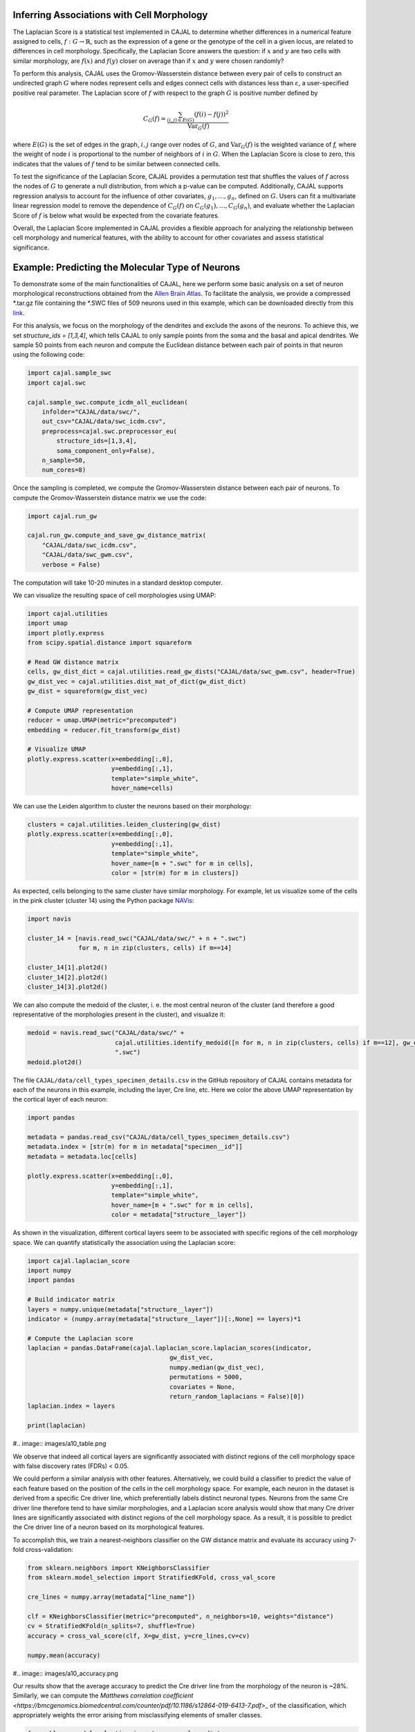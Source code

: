 Inferring Associations with Cell Morphology
===========================================

The Laplacian Score is a statistical test implemented in CAJAL to determine whether
differences in a numerical feature assigned to cells, :math:`f : G\to \mathbb{R}`, such as the expression of a gene or the genotype
of the cell in a given locus, are related to differences in cell morphology. Specifically,
the Laplacian Score answers the question: if :math:`x` and :math:`y` are two cells
with similar morphology, are :math:`f(x)` and :math:`f(y)` closer on average than
if :math:`x` and :math:`y` were chosen randomly?

To perform this analysis, CAJAL uses the Gromov-Wasserstein distance between every pair
of cells to construct an undirected graph :math:`G` where nodes represent cells and edges
connect cells with distances less than :math:`\varepsilon`, a user-specified positive real
parameter. The Laplacian score of :math:`f` with respect to the graph :math:`G` is
positive number defined by

.. math::

		C_G(f) = \frac{\sum_{(i,j)\in E(G)} (f(i) - f(j))^2}{\operatorname{Var}_G(f)}


where :math:`E(G)` is the set of edges in the graph, :math:`i,j` range over
nodes of :math:`G`, and :math:`\operatorname{Var}_G(f)` is the weighted
variance of `f,` where the weight of node :math:`i` is proportional to
the number of neighbors of :math:`i` in :math:`G`. When the Laplacian Score is close to
zero, this indicates that the values of :math:`f` tend to be similar between
connected cells.

To test the significance of the Laplacian Score, CAJAL provides a permutation test
that shuffles the values of :math:`f` across the nodes of :math:`G` to generate a null
distribution, from which a p-value can be computed. Additionally, CAJAL supports
regression analysis to account for the influence of other covariates,
:math:`g_1,\dots,g_n`, defined on :math:`G`. Users can fit a multivariate linear
regression model to remove the dependence of :math:`C_G(f)` on
:math:`C_G(g_1),\dots, C_G(g_n)`, and evaluate whether the Laplacian Score of :math:`f`
is below what would be expected from the covariate features.

Overall, the Laplacian Score implemented in CAJAL provides a flexible approach
for analyzing the relationship between cell morphology and numerical features, with the
ability to account for other covariates and assess statistical significance.

Example: Predicting the Molecular Type of Neurons
=================================================

To demonstrate some of the main functionalities of CAJAL,
here we perform some basic analysis on a set of neuron
morphological reconstructions obtained from the
`Allen Brain Atlas <https://celltypes.brain-map.org/>`_. To facilitate
the analysis, we provide a compressed \*.tar.gz file containing the \*.SWC
files of 509 neurons used in this example, which can be downloaded directly from this
`link <https://www.dropbox.com/s/aq0ovetjtqihf4f/allen_brain_atlas_509_SWCs_mouse_full_or_dendrite_only.tar.gz?dl=0>`_.

For this analysis, we focus on the morphology of the dendrites and exclude the
axons of the neurons. To achieve this, we set `structure_ids = [1,3,4]`,
which tells CAJAL to only sample points from the soma and the basal and apical
dendrites. We sample 50 points from each neuron and compute the Euclidean distance
between each pair of points in that neuron using the following code:

.. code-block:: python

		import cajal.sample_swc
		import cajal.swc

		cajal.sample_swc.compute_icdm_all_euclidean(
		    infolder="CAJAL/data/swc/",
		    out_csv="CAJAL/data/swc_icdm.csv",
		    preprocess=cajal.swc.preprocessor_eu(
		        structure_ids=[1,3,4],
		        soma_component_only=False),
		    n_sample=50,
		    num_cores=8)

Once the sampling is completed, we compute the Gromov-Wasserstein distance
between each pair of neurons. To compute the Gromov-Wasserstein distance matrix we use
the code:

.. code-block:: python

		import cajal.run_gw

		cajal.run_gw.compute_and_save_gw_distance_matrix(
		    "CAJAL/data/swc_icdm.csv",
		    "CAJAL/data/swc_gwm.csv",
		    verbose = False)


The computation will take 10-20 minutes in a standard desktop computer.

We can visualize the resulting space of cell morphologies using UMAP:

.. code-block:: python

		import cajal.utilities
		import umap
		import plotly.express
		from scipy.spatial.distance import squareform

		# Read GW distance matrix
		cells, gw_dist_dict = cajal.utilities.read_gw_dists("CAJAL/data/swc_gwm.csv", header=True)
		gw_dist_vec = cajal.utilities.dist_mat_of_dict(gw_dist_dict)
		gw_dist = squareform(gw_dist_vec)

		# Compute UMAP representation
		reducer = umap.UMAP(metric="precomputed")
		embedding = reducer.fit_transform(gw_dist)

		# Visualize UMAP
		plotly.express.scatter(x=embedding[:,0],
		                       y=embedding[:,1],
		                       template="simple_white",
		                       hover_name=cells)

.. image:: images/UMAP_a10.png

We can use the Leiden algorithm to cluster the neurons based on their morphology:

.. code-block:: python

		clusters = cajal.utilities.leiden_clustering(gw_dist)
		plotly.express.scatter(x=embedding[:,0],
		                       y=embedding[:,1],
		                       template="simple_white",
		                       hover_name=[m + ".swc" for m in cells],
		                       color = [str(m) for m in clusters])

.. image:: images/UMAP_a10_clusters.png

As expected, cells belonging to the same cluster have similar morphology. For example,
let us visualize some of the cells in the pink cluster (cluster 14) using the Python package `NAVis <https://navis.readthedocs.io/en/latest/index.html>`_:

.. code-block:: python

		import navis

		cluster_14 = [navis.read_swc("CAJAL/data/swc/" + n + ".swc")
		              for m, n in zip(clusters, cells) if m==14]

		cluster_14[1].plot2d()
		cluster_14[2].plot2d()
		cluster_14[3].plot2d()

.. image:: images/neuron_c14_1.png

.. image:: images/neuron_c14_2.png

.. image:: images/neuron_c14_3.png

We can also compute the medoid of the cluster, i. e. the most central
neuron of the cluster (and therefore a good representative of the
morphologies present in the cluster), and visualize it:

.. code-block:: python

		medoid = navis.read_swc("CAJAL/data/swc/" +
		                        cajal.utilities.identify_medoid([n for m, n in zip(clusters, cells) if m==12], gw_dist_dict) +
		                        ".swc")
		medoid.plot2d()

.. image:: images/neuron_c14_medoid.png

The file ``CAJAL/data/cell_types_specimen_details.csv`` in the GitHub repository of CAJAL
contains metadata for each of the neurons in this example, including the layer, Cre line, etc.
Here we color the above UMAP representation by the cortical layer of each neuron:

.. code-block:: python

		import pandas

		metadata = pandas.read_csv("CAJAL/data/cell_types_specimen_details.csv")
		metadata.index = [str(m) for m in metadata["specimen__id"]]
		metadata = metadata.loc[cells]

		plotly.express.scatter(x=embedding[:,0],
		                       y=embedding[:,1],
		                       template="simple_white",
		                       hover_name=[m + ".swc" for m in cells],
		                       color = metadata["structure__layer"])

.. image:: images/a10_layers.png

As shown in the visualization, different cortical layers seem to be
associated with specific regions of the cell morphology space. We can quantify
statistically the association using the Laplacian score:

.. code-block:: python

		import cajal.laplacian_score
		import numpy
		import pandas

		# Build indicator matrix
		layers = numpy.unique(metadata["structure__layer"])
		indicator = (numpy.array(metadata["structure__layer"])[:,None] == layers)*1

		# Compute the Laplacian score
		laplacian = pandas.DataFrame(cajal.laplacian_score.laplacian_scores(indicator,
		                                       gw_dist_vec,
		                                       numpy.median(gw_dist_vec),
		                                       permutations = 5000,
		                                       covariates = None,
		                                       return_random_laplacians = False)[0])
		laplacian.index = layers

		print(laplacian)

#.. image:: images/a10_table.png

We observe that indeed all cortical layers are significantly associated with distinct
regions of the cell morphology space with false discovery rates (FDRs) < 0.05.

We could perform a similar analysis with other features. Alternatively, we could
build a classifier to predict the value of each feature based on the position of the cells in
the cell morphology space. For example, each neuron in the dataset is derived
from a specific Cre driver line, which preferentially labels distinct neuronal types.
Neurons from the same Cre driver line therefore tend to have similar morphologies, and
a Laplacian score analysis would show that many Cre driver lines are significantly
associated with distinct regions of the cell morphology space. As a result, it is
possible to predict the Cre driver line of a neuron based on its morphological features.

To accomplish this, we train a nearest-neighbors classifier on the GW distance matrix and
evaluate its accuracy using 7-fold cross-validation:

.. code-block:: python

		from sklearn.neighbors import KNeighborsClassifier
		from sklearn.model_selection import StratifiedKFold, cross_val_score

		cre_lines = numpy.array(metadata["line_name"])

		clf = KNeighborsClassifier(metric="precomputed", n_neighbors=10, weights="distance")
		cv = StratifiedKFold(n_splits=7, shuffle=True)
		accuracy = cross_val_score(clf, X=gw_dist, y=cre_lines,cv=cv)

		numpy.mean(accuracy)

#.. image:: images/a10_accuracy.png

Our results show that the average accuracy to predict the Cre driver line from the
morphology of the neuron is ~28%. Similarly, we can compute the
`Matthews correlation coefficient <https://bmcgenomics.biomedcentral.com/counter/pdf/10.1186/s12864-019-6413-7.pdf>_`
of the classification, which appropriately weights the error arising from misclassifying
elements of smaller classes.

.. code-block:: python

		from sklearn.model_selection import cross_val_predict
		from sklearn.metrics import matthews_corrcoef

		cvp = cross_val_predict(clf, X=gw_dist, y=cre_lines, cv=cv)

		print(matthews_corrcoef(cvp, cre_lines))

..image:: images/a10_mcc.png

Example: Identifying Genetic Determinants of Neuronal Morphology in the Worm
============================================================================

We will illustrate how to use the graph Laplacian score to identify features in a C. elegans
neuron SWC dataset which are correlated with cell morphology.

First, download and unzip `this folder
<https://www.dropbox.com/s/uwcgluux2r0dwvb/c_elegans_gw_dists.csv?dl=0>`_
containing 799 \*.swc files, which are neurons from C. elegans sampled at
different days throughout their development.

We then compute the Gromov-Wasserstein distances between each pair of cells in
this folder. It is hopefully clear at this point from the other examples how to
sample points from each cell and compute the pairwise distances between
neurons. At a resolution of 100 points per cell this takes about 1 hour 45
minutes on a machine with 20 cores. Let us name the file
`c_elegans_gw_dists.csv`.

Download the precomputed Gromov-Wasserstein distances `here
<https://www.dropbox.com/s/uwcgluux2r0dwvb/c_elegans_gw_dists.csv?dl=0>`__.
Lastly, download the neuron features we want to analyze `here
<https://www.dropbox.com/s/jli4hqbc9vuyd4f/c_elegans_features.csv?dl=0>`__. We
have eleven features we want to measure. Each feature is binary and corresponds
to the expression of a certain gene.

We will use Pandas for this analysis.

.. code-block:: python

		import os
		from cajal.utilities import read_gw, list_sort_files,dist_mat_of_dict
		import pandas as pd

		project_dir=os.getcwd()
		gw_csv_loc=project_dir+"/c_elegans_gw_dists.csv"
		features_file = project_dir+"/c_elegans_features.csv"
		cell_names, gw_dist_dict = read_gw(gw_csv_loc,header=True)
		feature_matrix = pd.read_csv(features_file)
		# Clean the features table up a bit for analysis.
		feature_matrix.index = feature_matrix['cell_name']
		feature_matrix=feature_matrix.drop('cell_name',axis=1)

The neuron samples are organized by the age of the worm on the date of the sample. (No samples were collected on day 4.)

.. code-block:: python

		cell_names_day1 = [cell_name for cell_name in cell_names if "day1" in cell_name]
		cell_names_day2 = [cell_name for cell_name in cell_names if "day2" in cell_name]
		cell_names_day3 = [cell_name for cell_name in cell_names if "day3" in cell_name]
		cell_names_day5 = [cell_name for cell_name in cell_names if "day5" in cell_name]
		# print(len(cell_names_day1)+len(cell_names_day2)+len(cell_names_day3)+len(cell_names_day5)) # = 799
		# print(len(cell_names)) # = 799
		df_day1 = feature_matrix.loc[cell_names_day1]
		df_day2 = feature_matrix.loc[cell_names_day2]
		df_day3 = feature_matrix.loc[cell_names_day3]
		df_day5 = feature_matrix.loc[cell_names_day5]

Before we can apply our analysis tool we have to remove any constant features, otherwise there is
a divide-by-zero error in the computation of the Laplacian score.

.. code-block:: python

		df_day1.apply(sum, axis=0)

		>> nrx-1     15
		mir-1      5
		unc-49     0
		nlg-1      5
		unc-25    18
		unc-97    14
		lim-6      0
		lat-2      0
		ptp-3      0
		sup-17     0
		pkd-2      0
		dtype: int64

As you can see, many genes were not observed at all on certain days. Let us
restrict to the columns for which there is nonzero data.

.. code-block:: python

		day1_cols=['nrx-1','mir-1','nlg-1','unc-25','unc-97']
		df_day1= df_day1[day1_cols]
		day2_cols=['nrx-1','unc-97']
		df_day2= df_day2[day2_cols]
		# Day 3 doesn't need to be cleaned, as every feature is nonconstant on day 3.
		day5_cols=['nrx-1','nlg-1','unc-97']
		df_day5= df_day5[day5_cols]

		feature_arr_day1=df_day1.to_numpy(dtype=np.float_)
		feature_arr_day2=df_day2.to_numpy(dtype=np.float_)
		feature_arr_day3=df_day3.to_numpy(dtype=np.float_)
		feature_arr_day5=df_day5.to_numpy(dtype=np.float_)

		import statistics
		gw_dists_day1 = dist_mat_of_dict(cell_names_day1,gw_dist_dict)
		median1=statistics.median(gw_dists_day1)
		gw_dists_day2 = dist_mat_of_dict(cell_names_day2,gw_dist_dict)
		median2=statistics.median(gw_dists_day2)
		gw_dists_day3 = dist_mat_of_dict(cell_names_day3,gw_dist_dict)
		median3=statistics.median(gw_dists_day3)
		gw_dists_day5 = dist_mat_of_dict(cell_names_day5,gw_dist_dict)
		median5=statistics.median(gw_dists_day5)

This gives us the information we need to compute the graph Laplacian scores: the features we want to assess,
the GW distance matrix, the distance between points to form the associated graph, and the number of permutations we want to carry out.

.. code-block:: python

		results_df_day1 = pd.DataFrame(laplacian_scores(feature_arr_day1,gw_dists_day1,median1, 5000, None, False),index=day1_cols)
		results_df_day2 = pd.DataFrame(laplacian_scores(feature_arr_day2,gw_dists_day2,median2, 5000, None, False),index=day2_cols)
		results_df_day3 = pd.DataFrame(laplacian_scores(feature_arr_day3,gw_dists_day3,median3, 5000, None, False),index=df_day3.columns)
		results_df_day5 = pd.DataFrame(laplacian_scores(feature_arr_day5,gw_dists_day5,median5, 5000, None, False),index=day5_cols)
		print("Day 1:")
		print(results_df_day1)
		print("Day 2:")
		print(results_df_day2)
		print("Day 3:")
		print(results_df_day3)
		print("Day 5:")
		print(results_df_day5)

Output:

.. code-block::

   Day 1:
           feature_laplacians  laplacian_p_values  laplacian_q_values
   nrx-1             0.993843            0.535093            0.535093
   mir-1             0.990893            0.441112            0.551390
   nlg-1             0.983587            0.199560            0.332600
   unc-25            0.967470            0.031394            0.156969
   unc-97            0.981699            0.164567            0.411418

   Day 2:
           feature_laplacians  laplacian_p_values  laplacian_q_values
   nrx-1             0.903342            0.102979            0.102979
   unc-97            0.843193            0.024395            0.048790

   Day 3:
           feature_laplacians  laplacian_p_values  laplacian_q_values
   nrx-1             0.980892            0.000200            0.001466
   mir-1             1.000079            0.815637            0.815637
   unc-49            0.997310            0.222356            0.407652
   nlg-1             0.998686            0.493501            0.603168
   unc-25            0.998223            0.391922            0.538892
   unc-97            0.980563            0.000200            0.001466
   lim-6             0.999509            0.689462            0.758408
   lat-2             0.989684            0.001800            0.005656
   ptp-3             0.993579            0.020596            0.045311
   sup-17            0.989100            0.001800            0.005656
   pkd-2             0.997994            0.332733            0.522867

   Day 5:
           feature_laplacians  laplacian_p_values  laplacian_q_values
   nrx-1             0.978943            0.122775            0.122775
   nlg-1             0.934330            0.000800            0.001200
   unc-97            0.829818            0.000200            0.000600

As you can see, from an absolute perspective the Laplacian scores are not much
smaller than 1; but this is to be expected as the data is 0-1 valued and so we
will not get a nice linear correlation between values. However, for the
nonparametric permutation test, some of the Laplacians are low relative to the
Laplacian scores of randomly selected functions on the graph with the same range.

The q-values represent the adjustment of the reported p-values by the
Benjamini-Hochberg procedure. After this transformation we can see that some of
the values are still reported as significant. For example, on day 5, after 5000
permutations, none of the observed random permutations generated a Laplacian
score for unc-97 that was as low as the true score.

Through the C. elegans lifecycle the morphology of the neurons changes, so if
we know that the level of expression of a certain gene is correlated with age,
we might expect that the expression of this gene is correlated with cell
morphology indirectly through age. A natural question then is whether the low
Laplacian score for that gene is entirely explained by its correlation with
age, or whether the gene is still correlated with cell morphology after
controlling for the relationship with age.

Let us write :math:`g` for the age of the worm and :math:`f` for the gene
expression vector. For many choices of permutation :math:`\pi` we will sample
points :math:`C_G(f\circ\pi), C_G(g\circ\pi)` and plot a line of best fit to
identify whether there is a linear relationship between :math:`C_G(f\circ\pi)`
and :math:`C_G(g\circ\pi)`. If there is, we will compare the residual
:math:`C_G(f) - \widehat{C_G(f)}` to the other residuals, and reject the null
hypothesis if we observe that this is on the lower tail end of the residuals.

.. code-block:: python

		import os
		import pandas as pd
		import numpy as np
		from cajal.utilities import read_gw, list_sort_files,dist_mat_of_dict
		from cajal.graph_laplacian import laplacian_scores

		project_dir=os.getcwd()
		gw_csv_loc=project_dir+"/c_elegans_gw_dists.csv"
		# Get the binary features we're trying to classify from the features file.
		# There are 11 binary features on the 799 neurons, and we want to identify the ones which are correlated with cell morphology.
		features_file = project_dir+"/c_elegans_features.csv"
		# Get the cell names and the GW distance dictionary from file.
		cell_names, gw_dist_dict = read_gw(gw_csv_loc,header=True)
		feature_matrix = pd.read_csv(features_file)
		feature_matrix.index = feature_matrix['cell_name']
		feature_matrix=feature_matrix.drop('cell_name',axis=1)
		feature_arr = feature_matrix.to_numpy()
		gw_dist_arr = dist_mat_of_dict(feature_matrix.index,gw_dist_dict)

		covariates : list[float] = []
		for a in feature_matrix.index:
		    if "day1" in a:
		        covariates.append(1.0)
               	    elif "day2" in a:
                        covariates.append(2.0)
		    elif "day3" in a:
           		covariates.append(3.0)
		    elif "day5" in a:
	        	covariates.append(5.0)
                    else:
                        raise exception("No day found.")


		covariates = np.array(covariates, dtype=np.float_)
		epsilon= statistics.median(gw_dist_arr) # 71.26842320321848
		N = 799
		T, other = laplacian_scores(
		    feature_arr,
		    gw_dist_arr,
		    epsilon,
		    5000,
		    covariates,
		    False)

		df = pd.DataFrame(T)
		df.index = feature_matrix.columns
		print(df)

.. raw:: html

	 <embed> <div style="overflow-x:auto;">
	 <table border="1" class="dataframe"> <thead> <tr style="text-align:
	 right;"> <th></th> <th>feature_laplacians</th> <th>laplacian_p_values</th>
	 <th>laplacian_q_values</th> <th>beta_0</th> <th>beta_1</th>
	 <th>beta_1_p_value</th> <th>regression_coefficients_fstat_p_values</th>
	 <th>laplacian_p_values_post_regression</th>
	 <th>laplacian_q_values_post_regression</th> </tr> </thead> <tbody> <tr>
	 <th>nrx-1</th> <td>0.995131</td> <td>0.010398</td> <td>0.022875</td>
	 <td>0.989490</td> <td>0.009513</td> <td>0.247961</td> <td>0.495922</td>
	 <td>0.014597</td> <td>0.032114</td> </tr> <tr> <th>mir-1</th>
	 <td>0.998708</td> <td>0.374125</td> <td>0.457264</td> <td>0.982360</td>
	 <td>0.016585</td> <td>0.134405</td> <td>0.268809</td> <td>0.656669</td>
	 <td>0.656669</td> </tr> <tr> <th>unc-49</th> <td>0.995577</td>
	 <td>0.021396</td> <td>0.033622</td> <td>0.998180</td> <td>0.000788</td>
	 <td>0.478283</td> <td>0.956566</td> <td>0.022595</td> <td>0.041425</td> </tr>
	 <tr> <th>nlg-1</th> <td>0.992440</td> <td>0.001400</td> <td>0.005132</td>
	 <td>0.961300</td> <td>0.037716</td> <td>0.004166</td> <td>0.008332</td>
	 <td>0.005199</td> <td>0.019063</td> </tr> <tr> <th>unc-25</th>
	 <td>0.993152</td> <td>0.003599</td> <td>0.009898</td> <td>0.933363</td>
	 <td>0.065637</td> <td>0.000004</td> <td>0.000007</td> <td>0.048390</td>
	 <td>0.076042</td> </tr> <tr> <th>unc-97</th> <td>0.958901</td>
	 <td>0.000200</td> <td>0.002200</td> <td>0.984779</td> <td>0.014189</td>
	 <td>0.154183</td> <td>0.308365</td> <td>0.000200</td> <td>0.002200</td> </tr>
	 <tr> <th>lim-6</th> <td>0.999139</td> <td>0.519896</td> <td>0.571886</td>
	 <td>1.009379</td> <td>-0.010522</td> <td>0.750707</td> <td>0.498587</td>
	 <td>0.361528</td> <td>0.441867</td> </tr> <tr> <th>lat-2</th>
	 <td>0.990366</td> <td>0.000800</td> <td>0.004399</td> <td>1.004542</td>
	 <td>-0.005596</td> <td>0.648077</td> <td>0.703847</td> <td>0.000800</td>
	 <td>0.004399</td> </tr> <tr> <th>ptp-3</th> <td>0.997769</td>
	 <td>0.149570</td> <td>0.205659</td> <td>0.995700</td> <td>0.003274</td>
	 <td>0.410331</td> <td>0.820663</td> <td>0.175365</td> <td>0.241127</td> </tr>
	 <tr> <th>sup-17</th> <td>0.994819</td> <td>0.014397</td> <td>0.026395</td>
	 <td>1.026308</td> <td>-0.027426</td> <td>0.966689</td> <td>0.066623</td>
	 <td>0.005999</td> <td>0.016497</td> </tr> <tr> <th>pkd-2</th>
	 <td>0.999256</td> <td>0.556689</td> <td>0.556689</td> <td>1.000614</td>
	 <td>-0.001721</td> <td>0.543784</td> <td>0.912432</td> <td>0.525695</td>
	 <td>0.578264</td> </tr> </tbody> </table> </embed>

We ignore the last two columns for any feature which does not have a small
value for `regression_coefficients_fstat_p_values`, which here represents the
probability that we would observe this data given that the feature and the
covariate are independent and the residuals are normally distributed.
